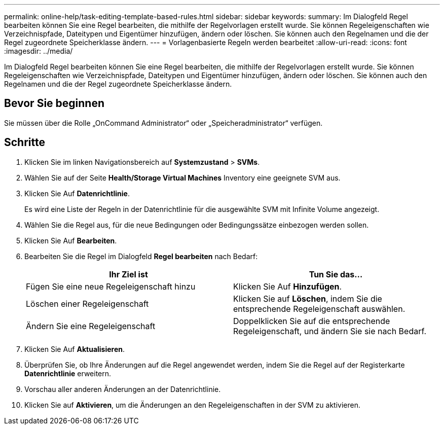 ---
permalink: online-help/task-editing-template-based-rules.html 
sidebar: sidebar 
keywords:  
summary: Im Dialogfeld Regel bearbeiten können Sie eine Regel bearbeiten, die mithilfe der Regelvorlagen erstellt wurde. Sie können Regeleigenschaften wie Verzeichnispfade, Dateitypen und Eigentümer hinzufügen, ändern oder löschen. Sie können auch den Regelnamen und die der Regel zugeordnete Speicherklasse ändern. 
---
= Vorlagenbasierte Regeln werden bearbeitet
:allow-uri-read: 
:icons: font
:imagesdir: ../media/


[role="lead"]
Im Dialogfeld Regel bearbeiten können Sie eine Regel bearbeiten, die mithilfe der Regelvorlagen erstellt wurde. Sie können Regeleigenschaften wie Verzeichnispfade, Dateitypen und Eigentümer hinzufügen, ändern oder löschen. Sie können auch den Regelnamen und die der Regel zugeordnete Speicherklasse ändern.



== Bevor Sie beginnen

Sie müssen über die Rolle „OnCommand Administrator“ oder „Speicheradministrator“ verfügen.



== Schritte

. Klicken Sie im linken Navigationsbereich auf *Systemzustand* > *SVMs*.
. Wählen Sie auf der Seite *Health/Storage Virtual Machines* Inventory eine geeignete SVM aus.
. Klicken Sie Auf *Datenrichtlinie*.
+
Es wird eine Liste der Regeln in der Datenrichtlinie für die ausgewählte SVM mit Infinite Volume angezeigt.

. Wählen Sie die Regel aus, für die neue Bedingungen oder Bedingungssätze einbezogen werden sollen.
. Klicken Sie Auf *Bearbeiten*.
. Bearbeiten Sie die Regel im Dialogfeld *Regel bearbeiten* nach Bedarf:
+
|===
| Ihr Ziel ist | Tun Sie das... 


 a| 
Fügen Sie eine neue Regeleigenschaft hinzu
 a| 
Klicken Sie Auf *Hinzufügen*.



 a| 
Löschen einer Regeleigenschaft
 a| 
Klicken Sie auf *Löschen*, indem Sie die entsprechende Regeleigenschaft auswählen.



 a| 
Ändern Sie eine Regeleigenschaft
 a| 
Doppelklicken Sie auf die entsprechende Regeleigenschaft, und ändern Sie sie nach Bedarf.

|===
. Klicken Sie Auf *Aktualisieren*.
. Überprüfen Sie, ob Ihre Änderungen auf die Regel angewendet werden, indem Sie die Regel auf der Registerkarte *Datenrichtlinie* erweitern.
. Vorschau aller anderen Änderungen an der Datenrichtlinie.
. Klicken Sie auf *Aktivieren*, um die Änderungen an den Regeleigenschaften in der SVM zu aktivieren.

